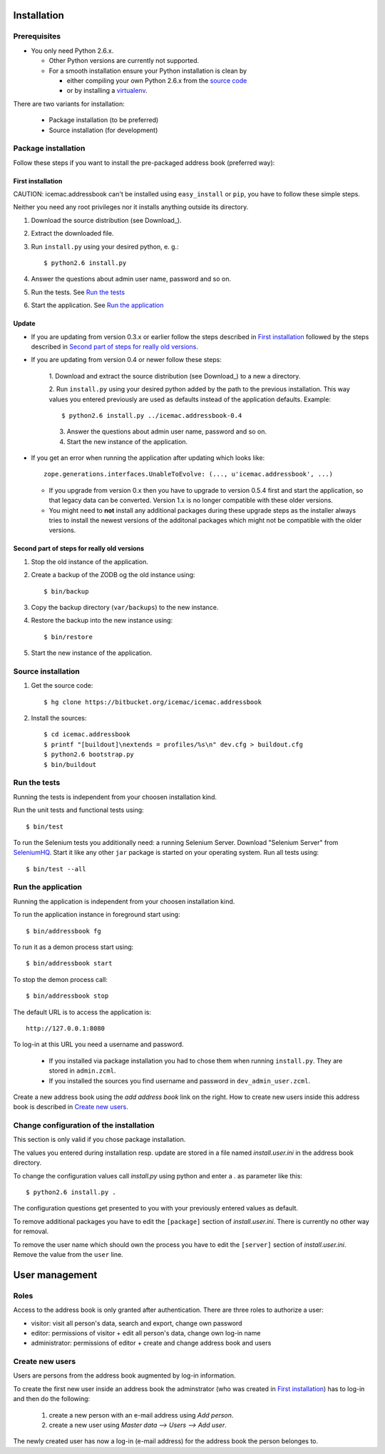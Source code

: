 ==============
 Installation
==============

Prerequisites
=============

* You only need Python 2.6.x.

  * Other Python versions are currently not supported.

  * For a smooth installation ensure your Python installation is clean by

    * either compiling your own Python 2.6.x from the `source code`_

    * or by installing a `virtualenv`_.

.. _`source code` : http://www.python.org/download/releases/2.6/

.. _`virtualenv` : https://pypi.python.org/pypi/virtualenv

There are two variants for installation:

  * Package installation (to be preferred)

  * Source installation (for development)

Package installation
====================

Follow these steps if you want to install the pre-packaged address book
(preferred way):

First installation
------------------

CAUTION: icemac.addressbook can't be installed using ``easy_install`` or
``pip``, you have to follow these simple steps.

Neither you need any root privileges nor it installs anything outside
its directory.

1. Download the source distribution (see Download_).

2. Extract the downloaded file.

3. Run ``install.py`` using your desired python, e. g.::

   $ python2.6 install.py

4. Answer the questions about admin user name, password and so on.

5. Run the tests. See `Run the tests`_

6. Start the application. See `Run the application`_

Update
------

- If you are updating from version 0.3.x or earlier follow the steps
  described in `First installation`_ followed by the steps described
  in `Second part of steps for really old versions`_.

- If you are updating from version 0.4 or newer follow these steps:

   1. Download and extract the source distribution (see Download_) to a
   new a directory.

   2. Run ``install.py`` using your desired python added by the path
   to the previous installation. This way values you entered
   previously are used as defaults instead of the application
   defaults.  Example::

     $ python2.6 install.py ../icemac.addressbook-0.4

   3. Answer the questions about admin user name, password and so on.

   4. Start the new instance of the application.

- If you get an error when running the application after updating
  which looks like::

    zope.generations.interfaces.UnableToEvolve: (..., u'icemac.addressbook', ...)

  - If you upgrade from version 0.x then you have to upgrade to version 0.5.4
    first and start the application, so that legacy data can be
    converted. Version 1.x is no longer compatible with these older versions.

  - You might need to **not** install any additional packages during these
    upgrade steps as the installer always tries to install the newest
    versions of the additonal packages which might not be compatible with
    the older versions.


Second part of steps for really old versions
--------------------------------------------

1. Stop the old instance of the application.

2. Create a backup of the ZODB og the old instance using::

   $ bin/backup

3. Copy the backup directory (``var/backups``) to the new instance.

4. Restore the backup into the new instance using::

   $ bin/restore

5. Start the new instance of the application.


Source installation
===================

1. Get the source code::

   $ hg clone https://bitbucket.org/icemac/icemac.addressbook

2. Install the sources::

   $ cd icemac.addressbook
   $ printf "[buildout]\nextends = profiles/%s\n" dev.cfg > buildout.cfg
   $ python2.6 bootstrap.py
   $ bin/buildout


Run the tests
=============

Running the tests is independent from your choosen installation kind.

Run the unit tests and functional tests using::

  $ bin/test

To run the Selenium tests you additionally need: a running Selenium Server.
Download "Selenium Server" from SeleniumHQ_.  Start it like any other
``jar`` package is started on your operating system. Run all tests using::

  $ bin/test --all

.. _SeleniumHQ: http://seleniumhq.org/download/

Run the application
===================

Running the application is independent from your choosen installation kind.

To run the application instance in foreground start using::

  $ bin/addressbook fg

To run it as a demon process start using::

  $ bin/addressbook start

To stop the demon process call::

  $ bin/addressbook stop

The default URL is to access the application is::

  http://127.0.0.1:8080

To log-in at this URL you need a username and password.

 * If you installed via package installation you had to chose them when
   running ``install.py``. They are stored in ``admin.zcml``.

 * If you installed the sources you find username and password in
   ``dev_admin_user.zcml``.

Create a new address book using the `add address book` link on the
right. How to create new users inside this address book is described
in `Create new users`_.


Change configuration of the installation
========================================

This section is only valid if you chose package installation.

The values you entered during installation resp. update are stored in
a file named `install.user.ini` in the address book directory.

To change the configuration values call `install.py` using python and
enter a `.` as parameter like this::

  $ python2.6 install.py .

The configuration questions get presented to you with your previously
entered values as default.

To remove additional packages you have to edit the ``[package]``
section of `install.user.ini`. There is currently no other way for
removal.

To remove the user name which should own the process you have to edit the
``[server]`` section of `install.user.ini`. Remove the value from the
``user`` line.

=================
 User management
=================

Roles
=====

Access to the address book is only granted after authentication. There
are three roles to authorize a user:

- visitor: visit all person's data, search and export, change own
  password

- editor: permissions of visitor + edit all person's data, change own
  log-in name

- administrator: permissions of editor + create and change address
  book and users

Create new users
================

Users are persons from the address book augmented by log-in
information.

To create the first new user inside an address book the adminstrator
(who was created in `First installation`_) has to log-in and then do
the following:

  1. create a new person with an e-mail address using `Add person`.

  2. create a new user using `Master data --> Users --> Add user`.

The newly created user has now a log-in (e-mail address) for the
address book the person belonges to.